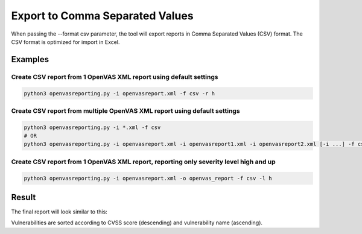 Export to Comma Separated Values
--------------------------------

When passing the --format csv parameter, the tool will export reports in Comma Separated Values (CSV) format.
The CSV format is optimized for import in Excel.

Examples
^^^^^^^^

Create CSV report from 1 OpenVAS XML report using default settings
""""""""""""""""""""""""""""""""""""""""""""""""""""""""""""""""""""

.. code-block:: bash

   python3 openvasreporting.py -i openvasreport.xml -f csv -r h

Create CSV report from multiple OpenVAS XML report using default settings
"""""""""""""""""""""""""""""""""""""""""""""""""""""""""""""""""""""""""""

.. code-block:: bash

   python3 openvasreporting.py -i *.xml -f csv
   # OR
   python3 openvasreporting.py -i openvasreport.xml -i openvasreport1.xml -i openvasreport2.xml [-i ...] -f csv

Create CSV report from 1 OpenVAS XML report, reporting only severity level high and up
""""""""""""""""""""""""""""""""""""""""""""""""""""""""""""""""""""""""""""""""""""""""

.. code-block:: bash

   python3 openvasreporting.py -i openvasreport.xml -o openvas_report -f csv -l h


Result
^^^^^^

The final report will look similar to this:

.. todo::
   [DOCS] Add examples of CSV report

Vulnerabilities are sorted according to CVSS score (descending) and vulnerability name (ascending).

